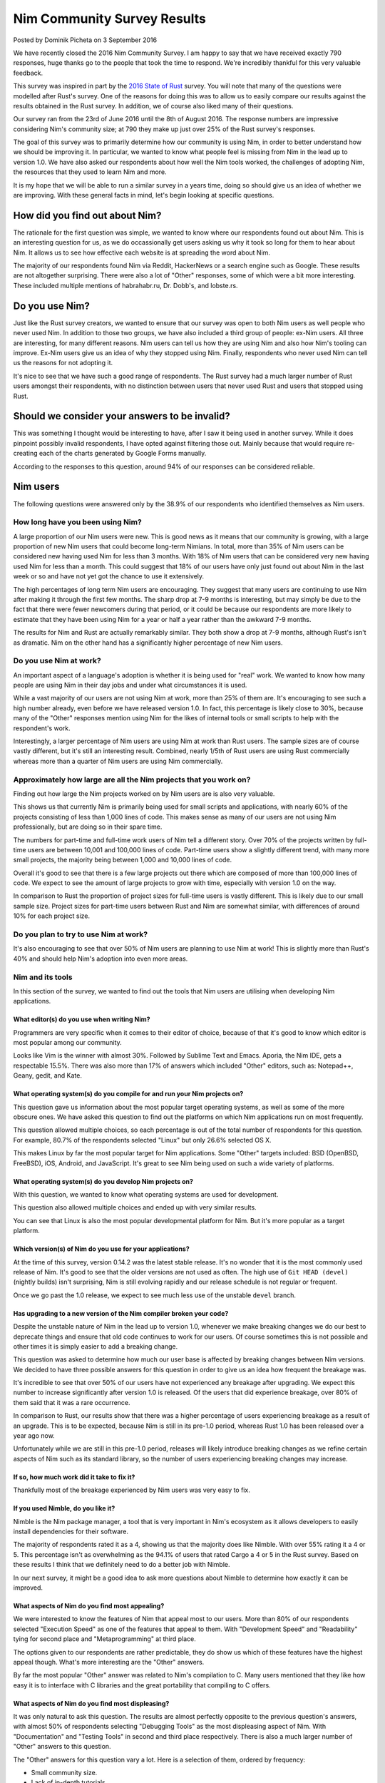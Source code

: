 Nim Community Survey Results
============================

.. container:: metadata

  Posted by Dominik Picheta on 3 September 2016

We have recently closed the 2016 Nim Community Survey. I am happy to
say that we have received exactly 790 responses, huge thanks go to the people
that took the time to respond. We're incredibly thankful for this very valuable
feedback.

This survey was inspired in part by the
`2016 State of Rust <https://blog.rust-lang.org/2016/06/30/State-of-Rust-Survey-2016.html>`_
survey. You will note that many of the questions were modelled after
Rust's survey. One of the reasons for doing this was to allow us to easily
compare our results against the results obtained in the Rust survey. In
addition, we of course also liked many of their questions.

Our survey ran from the 23rd of June 2016 until the 8th of August 2016. The
response numbers are impressive considering Nim's community size; at 790 they
make up just over 25% of the Rust survey's responses.

The goal of this survey was to primarily determine how our community is using
Nim, in order to better understand how we should be improving it. In particular,
we wanted to know what people feel is missing from Nim in the lead up to
version 1.0. We have also asked our respondents about how well the Nim tools
worked, the challenges of adopting Nim, the resources that they used to learn
Nim and more.

It is my hope that we will be able to run a similar survey in a years time,
doing so should give us an idea of whether we are improving.
With these general facts in mind, let's begin looking at specific questions.

How did you find out about Nim?
-------------------------------

The rationale for the first question was simple, we wanted to know where our
respondents found out about Nim. This is an interesting question for us, as
we do occassionally get users asking us why it took so long for them to hear
about Nim. It allows us to see how effective each website is at spreading the
word about Nim.

.. raw::html

  <a href="../assets/news/images/survey/nim_found.png">
    <img src="../assets/news/images/survey/nim_found.png" alt="How did you find out about Nim?" style="width:100%"/>
  </a>

The majority of our respondents found Nim via Reddit, HackerNews or a search
engine such as Google. These results are not altogether surprising. There were
also a lot of "Other" responses, some of which were a bit more
interesting. These included multiple mentions of habrahabr.ru, Dr. Dobb's,
and lobste.rs.

Do you use Nim?
---------------

Just like the Rust survey creators, we wanted to ensure that our survey was
open to both Nim users as well people who never used Nim. In addition to
those two groups, we have also included a third group of people: ex-Nim
users. All three are interesting, for many different reasons.
Nim users can tell us how they are using Nim and also how Nim's
tooling can improve. Ex-Nim users give us an
idea of why they stopped using Nim. Finally, respondents who never used Nim
can tell us the reasons for not adopting it.

.. raw::html

  <a href="../assets/news/images/survey/do_you_use_nim.png">
    <img src="../assets/news/images/survey/do_you_use_nim.png" alt="Do you use Nim?" style="width:100%"/>
  </a>

It's nice to see that we have such a good range of respondents. The Rust survey
had a much larger number of Rust users amongst their respondents, with
no distinction between users that never used Rust and users that stopped using
Rust.

Should we consider your answers to be invalid?
----------------------------------------------

This was something I thought would be interesting to have, after I saw it
being used in another survey. While it does pinpoint possibly
invalid respondents, I have opted against filtering those out. Mainly because
that would require re-creating each of the charts generated by Google Forms
manually.

.. raw::html

  <a href="../assets/news/images/survey/reliability.png">
    <img src="../assets/news/images/survey/reliability.png" alt="Should we consider your answers to be invalid?" style="width:100%"/>
  </a>

According to the responses to this question, around 94% of our responses
can be considered reliable.

Nim users
---------

The following questions were answered only by the 38.9% of our respondents
who identified themselves as Nim users.

How long have you been using Nim?
~~~~~~~~~~~~~~~~~~~~~~~~~~~~~~~~~

.. raw::html

  <a href="../assets/news/images/survey/nim_time.png">
    <img src="../assets/news/images/survey/nim_time.png" alt="How long have you been using Nim?" style="width:100%"/>
  </a>

A large proportion of our Nim users were new. This is good news as it means that
our community is growing, with a large proportion of new Nim users that could
become long-term Nimians. In total, more than 35% of Nim users can be considered
new having used Nim for less than 3 months. With 18% of Nim users that can
be considered very new having used Nim for less than a month.
This could suggest that 18% of our users have only just found out about Nim in
the last week or so and have not yet got the chance to use it extensively.

The high percentages of long term Nim users are encouraging.
They suggest
that many users are continuing to use Nim after making it through the first
few months. The sharp drop at 7-9 months is interesting, but may simply be
due to the fact that there were fewer newcomers during that period, or it
could be because our respondents are more likely to estimate that they have
been using Nim for a year or half a year rather than the awkward 7-9 months.

.. raw::html

  <a href="../assets/news/images/survey/nim_time_rust.png">
    <img src="../assets/news/images/survey/nim_time_rust.png" alt="Time using Nim and Rust" style="width:100%"/>
  </a>

The results for Nim and Rust are actually remarkably similar. They both show a
drop at 7-9 months, although Rust's isn't as dramatic. Nim on the other hand
has a significantly higher percentage of new Nim users.

Do you use Nim at work?
~~~~~~~~~~~~~~~~~~~~~~~

An important aspect of a language's adoption is whether it is being used for
"real" work. We wanted to know how many people are using Nim in their day
jobs and under what circumstances it is used.

.. raw::html

  <a href="../assets/news/images/survey/nim_at_work.png">
    <img src="../assets/news/images/survey/nim_at_work.png" alt="Do you use Nim at work?" style="width:100%"/>
  </a>

While a vast majority of our users are not using Nim at work, more than 25%
of them are. It's encouraging to see such a high number already, even before
we have released version 1.0. In fact, this percentage is likely close to 30%,
because many of the "Other" responses mention using Nim for the likes of
internal tools or small scripts to help with the respondent's work.

.. raw::html

  <a href="https://blog.rust-lang.org/images/2016-06-Survey/rust_at_work.png">
    <img src="https://blog.rust-lang.org/images/2016-06-Survey/rust_at_work.png" alt="Do you use Rust at work?" style="width:100%"/>
  </a>

Interestingly, a larger percentage of Nim users are using Nim at work than
Rust users. The sample sizes are of course vastly different, but it's still an
interesting result. Combined, nearly 1/5th of Rust users are using Rust
commercially whereas more than a quarter of Nim users are using Nim
commercially.

Approximately how large are all the Nim projects that you work on?
~~~~~~~~~~~~~~~~~~~~~~~~~~~~~~~~~~~~~~~~~~~~~~~~~~~~~~~~~~~~~~~~~~

Finding out how large the Nim projects worked on by Nim users are is also
very valuable.

.. raw::html

  <a href="../assets/news/images/survey/project_size.png">
    <img src="../assets/news/images/survey/project_size.png" alt="Nim project size for all users" style="width:100%"/>
  </a>

This shows us that currently Nim is primarily being used for small scripts and
applications, with nearly 60% of the projects consisting of less than 1,000
lines of code. This makes sense as many of our users are not using Nim
professionally, but are doing so in their spare time.

.. raw::html

  <a href="../assets/news/images/survey/project_size_work.png">
    <img src="../assets/news/images/survey/project_size_work.png" alt="Nim project size for work users" style="width:100%"/>
  </a>

The numbers for part-time and full-time work users of Nim tell a different
story. Over 70% of the projects written by full-time users are between 10,001
and 100,000 lines of code. Part-time users show a slightly different trend,
with many more small projects, the majority being between 1,000 and
10,000 lines of code.

Overall it's good to see that there is a few large projects out there which are
composed of more than 100,000 lines of code. We expect to see the amount of
large projects to grow with time, especially with version 1.0 on the way.

.. raw::html

  <a href="../assets/news/images/survey/project_size_nim_rust.png">
    <img src="../assets/news/images/survey/project_size_nim_rust.png" alt="Nim project size for work users (Nim vs. Rust)" style="width:100%"/>
  </a>

In comparison to Rust the proportion of project sizes for full-time users is
vastly different. This is likely due to our small sample size. Project sizes for
part-time users between Rust and Nim are somewhat similar, with differences of
around 10% for each project size.

Do you plan to try to use Nim at work?
~~~~~~~~~~~~~~~~~~~~~~~~~~~~~~~~~~~~~~

.. raw::html

  <a href="../assets/news/images/survey/planning_to_use_at_work.png">
    <img src="../assets/news/images/survey/planning_to_use_at_work.png" alt="Planning to use Nim at work?" style="width:100%"/>
  </a>

It's also encouraging to see that over 50% of Nim users are planning to use
Nim at work! This is slightly more than Rust's 40% and should help Nim's
adoption into even more areas.

Nim and its tools
~~~~~~~~~~~~~~~~~

In this section of the survey, we wanted to find out the tools that Nim
users are utilising when developing Nim applications.

What editor(s) do you use when writing Nim?
___________________________________________

Programmers are very specific when it comes to their editor of choice, because
of that it's good to know which editor is most popular among our community.

.. raw::html

  <a href="../assets/news/images/survey/editors.png">
    <img src="../assets/news/images/survey/editors.png" alt="Editors used by Nim users" style="width:100%"/>
  </a>

Looks like Vim is the winner with almost 30%. Followed by Sublime Text and
Emacs. Aporia, the Nim IDE, gets a respectable 15.5%. There was
also more than
17% of answers which included "Other" editors, such as: Notepad++, Geany, gedit,
and Kate.

What operating system(s) do you compile for and run your Nim projects on?
_________________________________________________________________________

This question gave us information about the most popular target operating
systems, as well as some of the more obscure ones. We have asked this question
to find out the platforms on which Nim applications run on most frequently.

.. raw::html

  <a href="../assets/news/images/survey/target_os.png">
    <img src="../assets/news/images/survey/target_os.png" alt="Target operating systems" style="width:100%"/>
  </a>

This question allowed multiple choices, so each percentage is out of the total
number of respondents for this question. For example, 80.7% of the
respondents selected "Linux" but only 26.6% selected OS X.

This makes Linux by far the most popular target for Nim applications.
Some "Other" targets included: BSD (OpenBSD, FreeBSD), iOS, Android, and
JavaScript.
It's great to see Nim being used on such a wide variety of platforms.

What operating system(s) do you develop Nim projects on?
________________________________________________________

With this question, we wanted to know what operating systems are used for
development.

.. raw::html

  <a href="../assets/news/images/survey/dev_os.png">
    <img src="../assets/news/images/survey/dev_os.png" alt="Development operating systems" style="width:100%"/>
  </a>

This question also allowed multiple choices and ended up with very similar
results.

You can see that Linux is also the most popular developmental
platform for Nim. But it's more popular as a target platform.

Which version(s) of Nim do you use for your applications?
_________________________________________________________

.. raw::html

  <a href="../assets/news/images/survey/nim_versions.png">
    <img src="../assets/news/images/survey/nim_versions.png" alt="Version use" style="width:100%"/>
  </a>

At the time of this survey, version 0.14.2 was the latest stable release.
It's no wonder that it is the most commonly used release of Nim. It's good to
see that the older versions are not used as often. The high use of ``Git HEAD (devel)``
(nightly builds) isn't surprising, Nim is still evolving rapidly and our
release schedule is not regular or frequent.

Once we go past the 1.0 release, we expect to see much less use of the unstable
``devel`` branch.

Has upgrading to a new version of the Nim compiler broken your code?
____________________________________________________________________

.. raw::html

  <a href="../assets/news/images/survey/breakage.png">
    <img src="../assets/news/images/survey/breakage.png" alt="Breakage" style="width:100%"/>
  </a>

Despite the unstable nature of Nim in the lead up to version 1.0, whenever
we make breaking changes we do our best to deprecate things and ensure that
old code continues to work for our users. Of course sometimes this is not
possible and other times it is simply easier to add a breaking change.

This question was asked to determine how much our user base is affected by
breaking changes between Nim versions. We decided to have three possible
answers for this question in order to give us an idea how frequent the
breakage was.

It's incredible to see that over 50% of our users have not experienced any
breakage after upgrading. We expect this number to increase significantly
after version 1.0 is released. Of the users that did experience breakage,
over 80% of them said that it was a rare occurrence.

In comparison to Rust, our results show that there was a higher percentage of
users experiencing breakage as a result of an upgrade. This is to be expected,
because Nim is still in its pre-1.0 period, whereas Rust 1.0 has been released
over a year ago now.

Unfortunately while we are still in this pre-1.0 period, releases will likely
introduce breaking changes as we refine certain aspects of Nim such as its
standard library, so the number of users experiencing breaking changes may
increase.

If so, how much work did it take to fix it?
___________________________________________

.. raw::html

  <a href="../assets/news/images/survey/difficulty_fixing_breakage.png">
    <img src="../assets/news/images/survey/difficulty_fixing_breakage.png" alt="difficulty fixing breakage" style="width:100%"/>
  </a>

Thankfully most of the breakage experienced by Nim users was very easy to fix.


If you used Nimble, do you like it?
___________________________________

.. raw::html

  <a href="../assets/news/images/survey/nimble_opinion.png">
    <img src="../assets/news/images/survey/nimble_opinion.png" alt="Do you like Nimble?" style="width:100%"/>
  </a>

Nimble is the Nim package manager, a tool that is very important in Nim's
ecosystem as it allows developers to easily install dependencies for their
software.

The majority of respondents rated it as a 4, showing us that the majority does
like Nimble. With over 55% rating it a 4 or 5. This percentage isn't as
overwhelming as the 94.1% of users that rated Cargo a 4 or 5 in the Rust
survey. Based on these results I think that we definitely need to do a
better job with Nimble.

In our next survey, it might be a good idea to ask more questions about Nimble
to determine how exactly it can be improved.

What aspects of Nim do you find most appealing?
_______________________________________________

.. raw::html

  <a href="../assets/news/images/survey/nim_appeal.png">
    <img src="../assets/news/images/survey/nim_appeal.png" alt="What aspects of Nim do you find most appealing?" style="width:100%"/>
  </a>

We were interested to know the features of Nim that appeal most to our users.
More than 80% of our respondents selected "Execution Speed" as one of the
features that appeal to them. With "Development Speed" and "Readability"
tying for second place and "Metaprogramming" at third place.

The options given to our respondents are rather predictable,
they do show us which of these features have the highest appeal though.
What's more interesting are the "Other" answers.

By far the most popular "Other" answer was related to Nim's compilation to C.
Many users mentioned that they like how easy it is to interface with C
libraries and the great portability that compiling to C offers.

What aspects of Nim do you find most displeasing?
_________________________________________________

.. raw::html

  <a href="../assets/news/images/survey/nim_displeasing.png">
    <img src="../assets/news/images/survey/nim_displeasing.png" alt="What aspects of Nim do you find most displeasing?" style="width:100%"/>
  </a>

It was only natural to ask this question. The results are almost perfectly
opposite to the previous question's answers, with almost 50% of respondents
selecting "Debugging Tools"
as the most displeasing aspect of Nim. With "Documentation" and "Testing Tools"
in second and third place respectively. There is also a much larger number of
"Other" answers to this question.

The "Other" answers for this question vary a lot. Here is a selection of
them, ordered by frequency:

* Small community size.
* Lack of in-depth tutorials.
* Quality of error messages.
* Forward declarations and no cyclic imports.
* Bugs in the standard library.
* No good IDE.
* No REPL.
* No major version.
* Bugs in the compiler.
* Lack of libraries.
* Difficulty installing on Windows.
* Non-intuitive semantics of various constructs.
* Lack of immutable collections.
* Async/await not being production ready.
* Lack of shared collections for threads.
* No Haxe target.
* Memory safety.

We hope that we can improve these things with time. Many of these issues are
already being worked on, including the removal of the need for forward
declarations. Some of these issues like our small community size are difficult
to fix, but we will nonetheless do our best.


Previous Nim users
~~~~~~~~~~~~~~~~~~

For users that have used Nim before but decided against using it, we asked just
one specific question. The proportion of our respondents that answered it
was 24%.

Why did you stop using Nim?
___________________________

.. raw::html

  <a href="../assets/news/images/survey/ex_nim.png">
    <img src="../assets/news/images/survey/ex_nim.png" alt="I stopped using Nim because..." style="width:100%"/>
  </a>

Again, this question got a lot of "Other" answers. Apart from that, the
most popular reason for leaving Nim is that it is not stable. Followed by the
a lack of needed libraries and packages and the instability of the
standard library.

* Lack of IDE support.
* Style insensitive.
* Documentation.
* Dislike the syntax.
* Community is too small.
* Missing language features (for example RAII).
* No opportunities to use it at work.
* Messy standard library.

The first item, "Lack of IDE support", was mentioned by multiple respondents.
In the future we should look into ensuring that major IDEs have plugins which
enable easy Nim development.

Based on some of the "Other" answers, it seems that many of the respondents
have not used Nim for very long, for example many respondents complained about
installation issues which they would have run into before getting a chance to
use Nim. Because of this I would consider them not
ex-Nim users but developers that have not had a chance to try Nim fully.
Next time we should also ask how long the respondent has used Nim for to get a
better idea of whether they had a chance to use Nim for extended periods of
time.

Non-Nim users
~~~~~~~~~~~~~

We also wanted to know the reasons why developers decided against using Nim.

Why do you not use Nim?
_______________________

.. raw::html

  <a href="../assets/news/images/survey/non_user.png">
    <img src="../assets/news/images/survey/non_user.png" alt="I don't use Nim because..." style="width:100%"/>
  </a>

The most common reason that people have for not using Nim is that it is
not yet ready for production. Thankfully this will improve with time.
IDE support is also a prominent factor just as we've seen in previous results.

There is also a lot of "Other" answers, let's have a look at a selection of
them. Some of the most prominent ones, in order of frequency, include:

* No time to use/learn it
* Syntax
* Documentation is incomplete
* Garbage Collection
* Prefer functional paradigm
* Small community
* Style insensitivity/Case insensitivity

One respondent made a very good suggestion: they said that the
"Do you use Nim?" question should have included "No, but I intend to" as
an answer. Definitely something we will do in the next survey. Indeed, many
respondents mentioned that they were planning on trying out Nim but that they
just have no time to do so, this is very encouraging!

Learning Resources
~~~~~~~~~~~~~~~~~~

We wanted to get an idea of how Nim users are learning Nim. Every respondent
answered this question, no matter what they answered for the "Do you use Nim?"
question.

Which learning resources, if any, did you use to learn Nim?
___________________________________________________________

.. raw::html

  <a href="../assets/news/images/survey/learning_resources.png">
    <img src="../assets/news/images/survey/learning_resources.png" alt="learning resources" style="width:100%"/>
  </a>

The idea behind this question was to understand which learning resources
were most popular among our user base. The
`Nim tutorial <http://nim-lang.org/docs/tut1.html>`_ is by far the most
popular. In previous questions, we saw respondents mentioning that the Nim
tutorial does not go into enough detail about Nim. Thanks to this information
we can come to the conclusion that the tutorial needs to be improved
significantly to make sure that it gives our users the necessary information
to use Nim effectively.

Indeed, many users also use the
`Nim manual <http://nim-lang.org/docs/manual.html>`_ to learn Nim.
This manual has been
written as a specification and so is not ideal for teaching Nim. Many of
the concepts in the Nim manual need to be explained in a lot more detail in
the Nim tutorial.

Of course, it's exciting to see our respondents using other materials to learn
Nim. In particular I am excited to see that over 15% of the respondents have
used
`Nim in Action <https://manning.com/books/nim-in-action?a_aid=niminaction&a_bid=78a27e81>`_
to learn Nim. I expect that more and more users will pick up the book after it
is fully published.

Nim in Action
_____________

As the author of
`Nim in Action <https://manning.com/books/nim-in-action?a_aid=niminaction&a_bid=78a27e81>`_,
I wanted to get some statistics surrounding
my book. With this in mind, I have created some questions relating to it.

Have you read Nim in Action?
____________________________

.. raw::html

  <a href="../assets/news/images/survey/book.png">
    <img src="../assets/news/images/survey/book.png" alt="Have you read Nim in Action?" style="width:100%"/>
  </a>

It's good to see that over 50% of respondents have read the book or are at least
planning to read it. Keep in mind that this question was answered by all
respondents, not just Nim users.

.. container:: standout

  Are you interested in purchasing a copy of
  `Nim in Action <https://manning.com/books/nim-in-action?a_aid=niminaction&a_bid=78a27e81>`_?
  If so, you can use code ``wm090416lt`` to get 50% off the printed book today only!
  If you purchase it now you will get access to an early access copy of
  Nim in Action in eBook form and will be able to take part in the development
  of this book.

Did you enjoy Nim in Action?
____________________________

.. raw::html

  <a href="../assets/news/images/survey/book_opinion.png">
    <img src="../assets/news/images/survey/book_opinion.png" alt="Did you enjoy Nim in Action?" style="width:100%"/>
  </a>

Of the people that read Nim in Action it's nice to see that almost 70% have
enjoyed it.

Nim's future
~~~~~~~~~~~~

What improvements are needed before Nim v1.0 can be released?
_____________________________________________________________

We were interested to know what our users believe is needed before
Nim version 1.0 can be released.

.. raw::html

  <a href="../assets/news/images/survey/10_needs.png">
    <img src="../assets/news/images/survey/10_needs.png" alt="What is needed before 1.0 can be released?" style="width:100%"/>
  </a>

It appears that the standard library is the biggest concern. With more than half
of all respondents selecting "The standard library needs to reviewed and
any problems with it fixed". This is in fact something we are already planning
to address, so it's good to see that the majority agrees with us.

A large proportion of users also believes that the language is great as-is
and that we should focus on stabilising the compiler. This somewhat contradicts
the majority. But perhaps most of them thought that "The language" excludes the
standard library.

For this question, we decided to give our respondents a dedicated place to
give general feedback about what they feel is needed before v1.0 can be
released. We received over 200 responses to that. Many of these responses
reflect what we have already seen: that the documentation needs to improve,
that we need a good Nim IDE, stability for experimental features such as
concepts, the standard library needs to be cleaned up.

Unfortunately many respondents used this question to say what needs to be fixed
in Nim in general, not what is definitely necessary before 1.0 can be released.

Community demographics
~~~~~~~~~~~~~~~~~~~~~~

What domain do you work in currently?
_____________________________________

.. raw::html

  <a href="../assets/news/images/survey/domains.png">
    <img src="../assets/news/images/survey/domains.png" alt="Work domains" style="width:100%"/>
  </a>


Nim users are working in a wide variety of domains. It is encouraging to see
people from so many different backgrounds taking part in this survey.

What programming languages are you most comfortable with?
_________________________________________________________


.. raw::html

  <a href="../assets/news/images/survey/languages.png">
    <img src="../assets/news/images/survey/languages.png" alt="Programming languages" style="width:100%"/>
  </a>

Python and C are the top two programming languages that our respondents are
most comfortable with. This is not altogether surprising.

Last words
~~~~~~~~~~

At the end of the survey we gave our respondents a chance to speak their mind
about anything they wish, with a simple question: "Anything else you'd like
to tell us?"

There was a lot of great feedback given in this question from people who
obviously really care deeply about Nim. There is too much to outline here,
but rest assurred that we will take it all into account and do our best to
act on it.

In addition to feedback, we were also overwhelmed by the amount of positive
comments in the answers to this
question. There was a lot of support from the community thanking us for our
work and determination.

I'll let some quotes speak for themselves:

.. raw::html

  <blockquote>You rock, seriously.</blockquote>
  <blockquote>Nim rocks! Keep it up! Thank you very much!</blockquote>
  <blockquote>You've made great progress on the language without any corporate backing, that is amazing. I wish Nim becomes one of the top used languages in a few years.</blockquote>
  <blockquote>Nim is elegant and wonderful! Keep at it!</blockquote>

Our community is truly brilliant. We thank each and every one of you for
filling out this survey and hope that you will help us tackle some of the
challenges that face Nim.

This survey was a good place to give us feedback, but please don't wait for
the next one. We are always looking to hear more from you and we hope that you
will participate in discussions relating to this survey as well the future
of Nim.

Thanks for reading, and have a good day!
